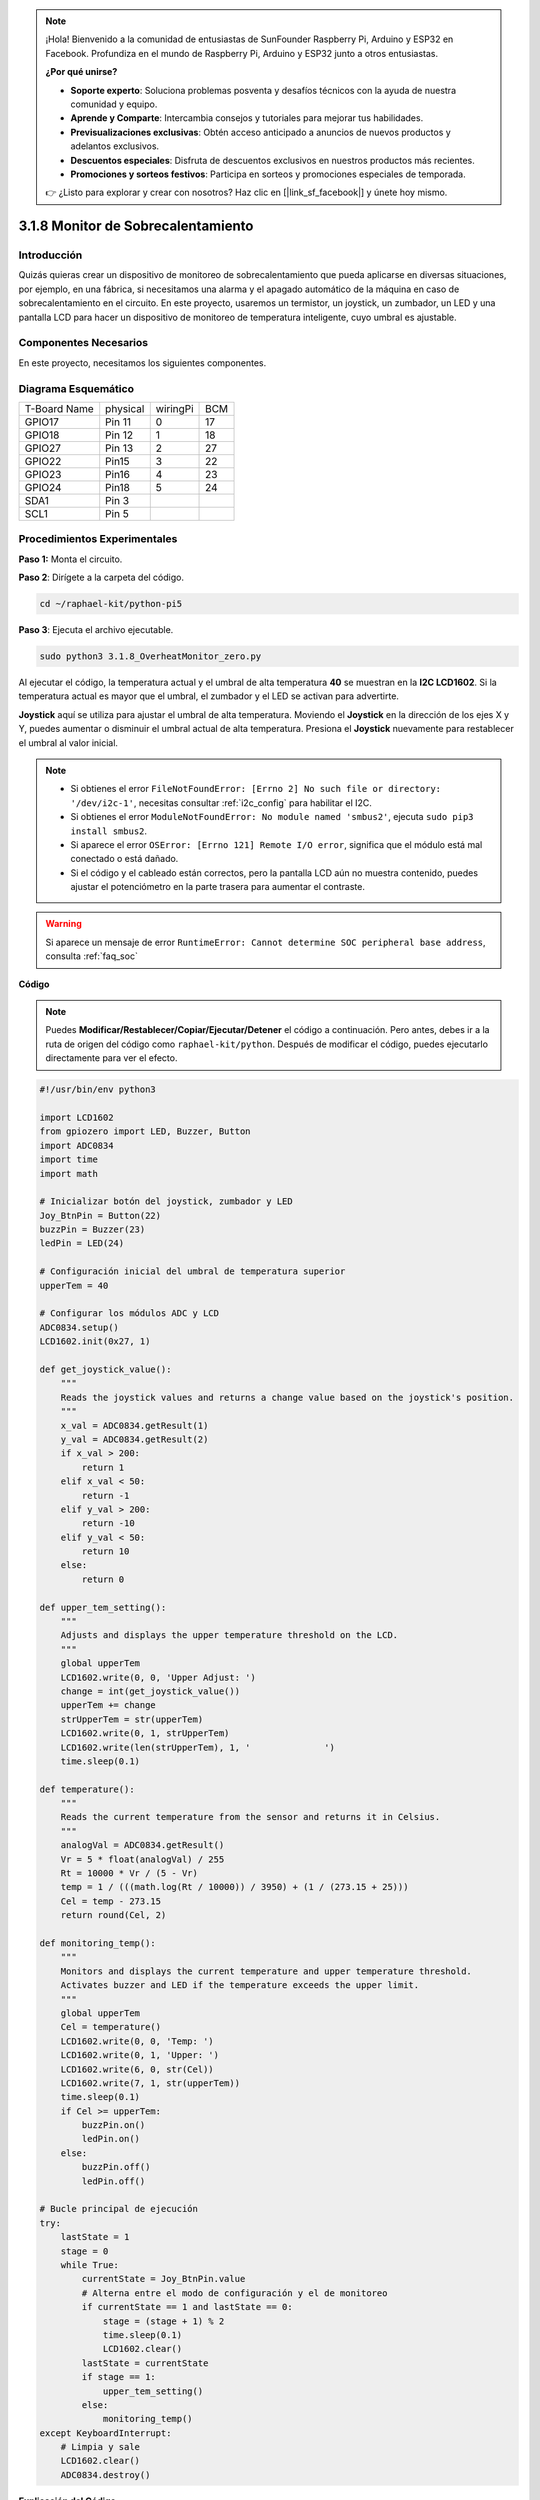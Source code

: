 .. note::

    ¡Hola! Bienvenido a la comunidad de entusiastas de SunFounder Raspberry Pi, Arduino y ESP32 en Facebook. Profundiza en el mundo de Raspberry Pi, Arduino y ESP32 junto a otros entusiastas.

    **¿Por qué unirse?**

    - **Soporte experto**: Soluciona problemas posventa y desafíos técnicos con la ayuda de nuestra comunidad y equipo.
    - **Aprende y Comparte**: Intercambia consejos y tutoriales para mejorar tus habilidades.
    - **Previsualizaciones exclusivas**: Obtén acceso anticipado a anuncios de nuevos productos y adelantos exclusivos.
    - **Descuentos especiales**: Disfruta de descuentos exclusivos en nuestros productos más recientes.
    - **Promociones y sorteos festivos**: Participa en sorteos y promociones especiales de temporada.

    👉 ¿Listo para explorar y crear con nosotros? Haz clic en [|link_sf_facebook|] y únete hoy mismo.

.. _3.1.8_py_pi5_monitor:

3.1.8 Monitor de Sobrecalentamiento
======================================

Introducción
-------------------

Quizás quieras crear un dispositivo de monitoreo de sobrecalentamiento 
que pueda aplicarse en diversas situaciones, por ejemplo, en una fábrica, 
si necesitamos una alarma y el apagado automático de la máquina en caso de 
sobrecalentamiento en el circuito. En este proyecto, usaremos un termistor, 
un joystick, un zumbador, un LED y una pantalla LCD para hacer un dispositivo 
de monitoreo de temperatura inteligente, cuyo umbral es ajustable.

Componentes Necesarios
------------------------------

En este proyecto, necesitamos los siguientes componentes.

.. image:: ../python_pi5/img/4.1.13_overheat_monitor_list.png
    :width: 800
    :align: center

.. Es definitivamente conveniente comprar un kit completo; aquí está el enlace: 

.. .. list-table::
..     :widths: 20 20 20
..     :header-rows: 1

..     *   - Nombre	
..         - ELEMENTOS EN ESTE KIT
..         - ENLACE
..     *   - Kit Raphael
..         - 337
..         - |link_Raphael_kit|

.. También puedes comprarlos por separado en los enlaces a continuación.

.. .. list-table::
..     :widths: 30 20
..     :header-rows: 1

..     *   - INTRODUCCIÓN DE COMPONENTES
..         - ENLACE DE COMPRA

..     *   - :ref:`placa_de_extension_gpio`
..         - |link_gpio_board_buy|
..     *   - :ref:`protoboard`
..         - |link_breadboard_buy|
..     *   - :ref:`cables`
..         - |link_wires_buy|
..     *   - :ref:`resistor`
..         - |link_resistor_buy|
..     *   - :ref:`led`
..         - |link_led_buy|
..     *   - :ref:`joystick`
..         - \-
..     *   - :ref:`adc0834`
..         - \-
..     *   - :ref:`transistor`
..         - |link_transistor_buy|
..     *   - :ref:`i2c_lcd1602`
..         - |link_i2clcd1602_buy|
..     *   - :ref:`termistor`
..         - |link_thermistor_buy|
..     *   - :ref:`zumbador`
..         - \-

Diagrama Esquemático
--------------------------

============ ======== ======== ===
T-Board Name physical wiringPi BCM
GPIO17       Pin 11   0        17
GPIO18       Pin 12   1        18
GPIO27       Pin 13   2        27
GPIO22       Pin15    3        22
GPIO23       Pin16    4        23
GPIO24       Pin18    5        24
SDA1         Pin 3             
SCL1         Pin 5             
============ ======== ======== ===

.. image:: ../python_pi5/img/4.1.13_overheat_monitor_schematic.png
   :align: center

Procedimientos Experimentales
---------------------------------

**Paso 1:** Monta el circuito.

.. image:: ../python_pi5/img/4.1.13_overheat_monitor_circuit.png


**Paso 2**: Dirígete a la carpeta del código.

.. raw:: html

   <run></run>

.. code-block:: 

    cd ~/raphael-kit/python-pi5

**Paso 3**: Ejecuta el archivo ejecutable.

.. raw:: html

   <run></run>

.. code-block:: 

    sudo python3 3.1.8_OverheatMonitor_zero.py

Al ejecutar el código, la temperatura actual y el umbral de alta 
temperatura **40** se muestran en la **I2C LCD1602**. Si la temperatura 
actual es mayor que el umbral, el zumbador y el LED se activan para advertirte.

**Joystick** aquí se utiliza para ajustar el umbral de alta temperatura. 
Moviendo el **Joystick** en la dirección de los ejes X y Y, puedes aumentar 
o disminuir el umbral actual de alta temperatura. Presiona el **Joystick** 
nuevamente para restablecer el umbral al valor inicial.

.. note::

    * Si obtienes el error ``FileNotFoundError: [Errno 2] No such file or directory: '/dev/i2c-1'``, necesitas consultar :ref:`i2c_config` para habilitar el I2C.
    * Si obtienes el error ``ModuleNotFoundError: No module named 'smbus2'``, ejecuta ``sudo pip3 install smbus2``.
    * Si aparece el error ``OSError: [Errno 121] Remote I/O error``, significa que el módulo está mal conectado o está dañado.
    * Si el código y el cableado están correctos, pero la pantalla LCD aún no muestra contenido, puedes ajustar el potenciómetro en la parte trasera para aumentar el contraste.

.. warning::

    Si aparece un mensaje de error ``RuntimeError: Cannot determine SOC peripheral base address``, consulta :ref:`faq_soc` 

**Código**

.. note::
    Puedes **Modificar/Restablecer/Copiar/Ejecutar/Detener** el código a continuación. Pero antes, debes ir a la ruta de origen del código como ``raphael-kit/python``. Después de modificar el código, puedes ejecutarlo directamente para ver el efecto.

.. raw:: html

    <run></run>

.. code-block:: python

   #!/usr/bin/env python3

   import LCD1602
   from gpiozero import LED, Buzzer, Button
   import ADC0834
   import time
   import math

   # Inicializar botón del joystick, zumbador y LED
   Joy_BtnPin = Button(22)
   buzzPin = Buzzer(23)
   ledPin = LED(24)

   # Configuración inicial del umbral de temperatura superior
   upperTem = 40

   # Configurar los módulos ADC y LCD
   ADC0834.setup()
   LCD1602.init(0x27, 1)

   def get_joystick_value():
       """
       Reads the joystick values and returns a change value based on the joystick's position.
       """
       x_val = ADC0834.getResult(1)
       y_val = ADC0834.getResult(2)
       if x_val > 200:
           return 1
       elif x_val < 50:
           return -1
       elif y_val > 200:
           return -10
       elif y_val < 50:
           return 10
       else:
           return 0

   def upper_tem_setting():
       """
       Adjusts and displays the upper temperature threshold on the LCD.
       """
       global upperTem
       LCD1602.write(0, 0, 'Upper Adjust: ')
       change = int(get_joystick_value())
       upperTem += change
       strUpperTem = str(upperTem)
       LCD1602.write(0, 1, strUpperTem)
       LCD1602.write(len(strUpperTem), 1, '              ')
       time.sleep(0.1)

   def temperature():
       """
       Reads the current temperature from the sensor and returns it in Celsius.
       """
       analogVal = ADC0834.getResult()
       Vr = 5 * float(analogVal) / 255
       Rt = 10000 * Vr / (5 - Vr)
       temp = 1 / (((math.log(Rt / 10000)) / 3950) + (1 / (273.15 + 25)))
       Cel = temp - 273.15
       return round(Cel, 2)

   def monitoring_temp():
       """
       Monitors and displays the current temperature and upper temperature threshold. 
       Activates buzzer and LED if the temperature exceeds the upper limit.
       """
       global upperTem
       Cel = temperature()
       LCD1602.write(0, 0, 'Temp: ')
       LCD1602.write(0, 1, 'Upper: ')
       LCD1602.write(6, 0, str(Cel))
       LCD1602.write(7, 1, str(upperTem))
       time.sleep(0.1)
       if Cel >= upperTem:
           buzzPin.on()
           ledPin.on()
       else:
           buzzPin.off()
           ledPin.off()

   # Bucle principal de ejecución
   try:
       lastState = 1
       stage = 0
       while True:
           currentState = Joy_BtnPin.value
           # Alterna entre el modo de configuración y el de monitoreo
           if currentState == 1 and lastState == 0:
               stage = (stage + 1) % 2
               time.sleep(0.1)
               LCD1602.clear()
           lastState = currentState
           if stage == 1:
               upper_tem_setting()
           else:
               monitoring_temp()
   except KeyboardInterrupt:
       # Limpia y sale
       LCD1602.clear()
       ADC0834.destroy()


**Explicación del Código**

#. Esta sección importa las bibliotecas necesarias para el proyecto. ``LCD1602`` es para la pantalla LCD, ``gpiozero`` proporciona clases para el LED, el zumbador y el botón, ``ADC0834`` se usa para la conversión de analógico a digital, y ``time`` y ``math`` son bibliotecas estándar de Python para funciones relacionadas con el tiempo y operaciones matemáticas, respectivamente.

   .. code-block:: python

       #!/usr/bin/env python3

       import LCD1602
       from gpiozero import LED, Buzzer, Button
       import ADC0834
       import time
       import math

#. Aquí, se inicializan el botón del joystick, el zumbador y el LED. ``Button(22)`` crea un objeto de botón conectado al pin GPIO 22. ``Buzzer(23)`` y ``LED(24)`` inicializan el zumbador y el LED en los pines GPIO 23 y 24, respectivamente.

   .. code-block:: python

       # Inicializar botón del joystick, zumbador y LED
       Joy_BtnPin = Button(22)
       buzzPin = Buzzer(23)
       ledPin = LED(24)

#. Establece el límite inicial de temperatura superior e inicializa los módulos ADC y LCD. La LCD se inicializa con una dirección (``0x27``) y un modo (``1``).

   .. code-block:: python

       # Configurar umbral inicial de temperatura superior
       upperTem = 40

       # Configurar módulos ADC y LCD
       ADC0834.setup()
       LCD1602.init(0x27, 1)

#. Esta función lee los valores X e Y del joystick utilizando el ADC0834. Devuelve un valor de cambio basado en la posición del joystick, que se usará para ajustar el umbral de temperatura.

   .. code-block:: python

       def get_joystick_value():
           """
           Reads the joystick values and returns a change value based on the joystick's position.
           """
           x_val = ADC0834.getResult(1)
           y_val = ADC0834.getResult(2)
           if x_val > 200:
               return 1
           elif x_val < 50:
               return -1
           elif y_val > 200:
               return -10
           elif y_val < 50:
               return 10
           else:
               return 0

#. Ajusta el límite superior de temperatura utilizando la entrada del joystick. El nuevo límite se muestra en la pantalla LCD.

   .. code-block:: python

       def upper_tem_setting():
           """
           Adjusts and displays the upper temperature threshold on the LCD.
           """
           global upperTem
           LCD1602.write(0, 0, 'Upper Adjust: ')
           change = int(get_joystick_value())
           upperTem += change
           strUpperTem = str(upperTem)
           LCD1602.write(0, 1, strUpperTem)
           LCD1602.write(len(strUpperTem), 1, '              ')
           time.sleep(0.1)

#. Lee la temperatura actual del sensor utilizando el ADC0834 y la convierte a grados Celsius.

   .. code-block:: python

       def temperature():
           """
           Reads the current temperature from the sensor and returns it in Celsius.
           """
           analogVal = ADC0834.getResult()
           Vr = 5 * float(analogVal) / 255
           Rt = 10000 * Vr / (5 - Vr)
           temp = 1 / (((math.log(Rt / 10000)) / 3950) + (1 / (273.15 + 25)))
           Cel = temp - 273.15
           return round(Cel, 2)

#. Monitorea y muestra la temperatura actual y el límite superior. Si la temperatura supera el límite, se activan el zumbador y el LED.

   .. code-block:: python

       def monitoring_temp():
           """
           Monitors and displays the current temperature and upper temperature threshold. 
           Activates buzzer and LED if the temperature exceeds the upper limit.
           """
           global upperTem
           Cel = temperature()
           LCD1602.write(0, 0, 'Temp: ')
           LCD1602.write(0, 1, 'Upper: ')
           LCD1602.write(6, 0, str(Cel))
           LCD1602.write(7, 1, str(upperTem))
           time.sleep(0.1)
           if Cel >= upperTem:
               buzzPin.on()
               ledPin.on()
           else:
               buzzPin.off()
               ledPin.off()

#. El bucle principal de ejecución alterna entre los modos de configuración y monitoreo según las pulsaciones del botón del joystick. Continúa actualizando el ajuste de temperatura o monitoreando la temperatura actual.

   .. code-block:: python

       # Bucle principal de ejecución
       try:
           lastState = 1
           stage = 0
           while True:
               currentState = Joy_BtnPin.value
               # Alternar entre el modo de configuración y el de monitoreo
               if currentState == 1 and lastState == 0:
                   stage = (stage + 1) % 2
                   time.sleep(0.1)
                   LCD1602.clear()
               lastState = currentState
               if stage == 1:
                   upper_tem_setting()
               else:
                   monitoring_temp()

#. Esta sección asegura la limpieza y liberación de recursos cuando se interrumpe el programa.

   .. code-block:: python

       except KeyboardInterrupt:
           # Limpiar y salir
           LCD1602.clear()
           ADC0834.destroy()